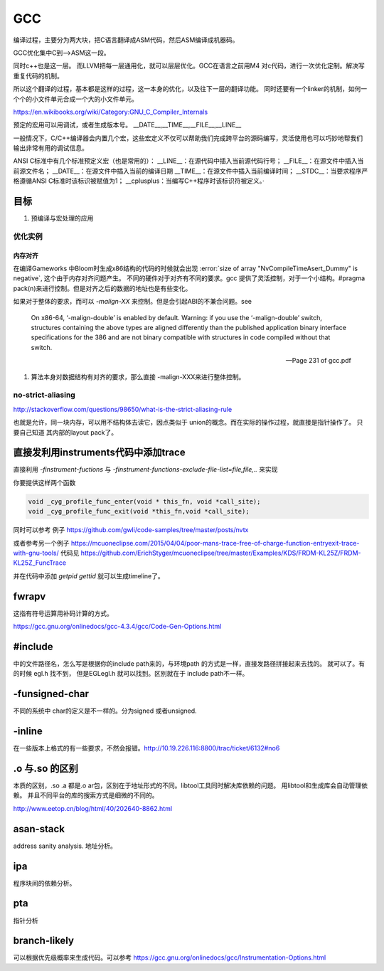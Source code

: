 ***
GCC
***

编译过程，主要分为两大块，把C语言翻译成ASM代码，然后ASM编译成机器码。

GCC优化集中C到—>ASM这一段。

同时c++也是这一层。 而LLVM把每一层通用化，就可以层层优化。GCC在语言之前用M4
对c代码，进行一次优化定制。解决写重复代码的机制。 

所以这个翻译的过程，基本都是这样的过程，这一本身的优化，以及往下一层的翻译功能。
同时还要有一个linker的机制，如何一个个的小文件单元合成一个大的小文件单元。

https://en.wikibooks.org/wiki/Category:GNU_C_Compiler_Internals


预定的宏用可以用调试，或者生成版本号。
__DATE__,__TIME__,__FILE__,__LINE__

一般情况下，C/C++编译器会内置几个宏，这些宏定义不仅可以帮助我们完成跨平台的源码编写，灵活使用也可以巧妙地帮我们输出非常有用的调试信息。

ANSI C标准中有几个标准预定义宏（也是常用的）：
__LINE__：在源代码中插入当前源代码行号；
__FILE__：在源文件中插入当前源文件名；
__DATE__：在源文件中插入当前的编译日期
__TIME__：在源文件中插入当前编译时间；
__STDC__：当要求程序严格遵循ANSI C标准时该标识被赋值为1；
__cplusplus：当编写C++程序时该标识符被定义。·

目标
====

#. 预编译与宏处理的应用

.. graphviz::

   digraph GCC {
         subgraph   cluster_flow {    
               label = "flow";
               rank= same;
               preprocessing -> compilation -> assembly -> linking;
         };
    
       subgraph cluster_software {
                 rank=same;
                 label = software ;
                  sourceCode;
                  compilerFile [label = ".S"];
                  OBJFile [ label = ".o"];
                  exeFile;
              }
           preprocessing ->sourceCode  [label = "gcc -E"];
           compilation -> compilerFile [ label = "gcc -S"];
           assembly   ->  OBJFile [ label = "gcc -c"];
           linking -> exeFile ;
   }



优化实例
--------

内存对齐
^^^^^^^^

在编译Gameworks 中Bloom时生成x86结构的代码的时候就会出现 :error:`size of array "NvCompileTimeAsert_Dummy" is negative`, 这个由于内存对齐问题产生。 不同的硬件对于对齐有不同的要求。gcc 提供了灵活控制，对于一个小结构。#pragma pack(n)来进行控制。但是对齐之后的数据的地址也是有些变化。

如果对于整体的要求，而可以 *-malign-XX* 来控制。但是会引起ABI的不兼合问题。see

.. epigraph::
   
   On x86-64, ‘-malign-double’ is enabled by default.
   Warning: if you use the ‘-malign-double’ switch, structures containing the
   above types are aligned differently than the published application binary interface
   specifications for the 386 and are not binary compatible with structures in
   code compiled without that switch.
   
   -- Page 231 of gcc.pdf
  

#. 算法本身对数据结构有对齐的要求，那么直接 -malign-XXX来进行整体控制。

no-strict-aliasing
------------------

http://stackoverflow.com/questions/98650/what-is-the-strict-aliasing-rule

也就是允许，同一块内存，可以用不结构体去读它，因点类似于 union的概念。而在实际的操作过程，就直接是指针操作了。
只要自己知道 其内部的layout pack了。


直接发利用instruments代码中添加trace
====================================

直接利用 *-finstrument-fuctions* 与 *-finstrument-functions-exclude-file-list=file,file,..* 来实现

你要提供这样两个函数

.. code-block:: c
 
   void _cyg_profile_func_enter(void * this_fn, void *call_site);
   void _cyg_profile_func_exit(void *this_fn,void *call_site);

同时可以参考 例子  https://github.com/gwli/code-samples/tree/master/posts/nvtx

或者参考另一个例子 https://mcuoneclipse.com/2015/04/04/poor-mans-trace-free-of-charge-function-entryexit-trace-with-gnu-tools/ 代码见
https://github.com/ErichStyger/mcuoneclipse/tree/master/Examples/KDS/FRDM-KL25Z/FRDM-KL25Z_FuncTrace
    

并在代码中添加 *getpid* *gettid* 就可以生成timeline了。

fwrapv 
======

这指有符号运算用补码计算的方式。

https://gcc.gnu.org/onlinedocs/gcc-4.3.4/gcc/Code-Gen-Options.html


#include 
========

中的文件路径名，怎么写是根据你的include path来的，与环境path 的方式是一样，直接发路径拼接起来去找的。
就可以了。有的时候 egl.h 找不到， 但是EGL\egl.h 就可以找到。区别就在于 include path不一样。


-funsigned-char
===============

不同的系统中 char的定义是不一样的。分为signed 或者unsigned.


-inline
=======

在一些版本上格式的有一些要求，不然会报错。http://10.19.226.116:8800/trac/ticket/6132#no6


.o 与.so 的区别
===============

本质的区别，.so .a 都是.o ar包，区别在于地址形式的不同。libtool工具同时解决库依赖的问题。 用libtool和生成库会自动管理依赖。
并且不同平台的库的搜索方式是细微的不同的。

http://www.eetop.cn/blog/html/40/202640-8862.html

asan-stack
==========

address sanity analysis. 地址分析。

ipa
====

程序块间的依赖分析。


pta
===

指针分析

branch-likely
=============

可以根据优先级概率来生成代码。可以参考 https://gcc.gnu.org/onlinedocs/gcc/Instrumentation-Options.html


